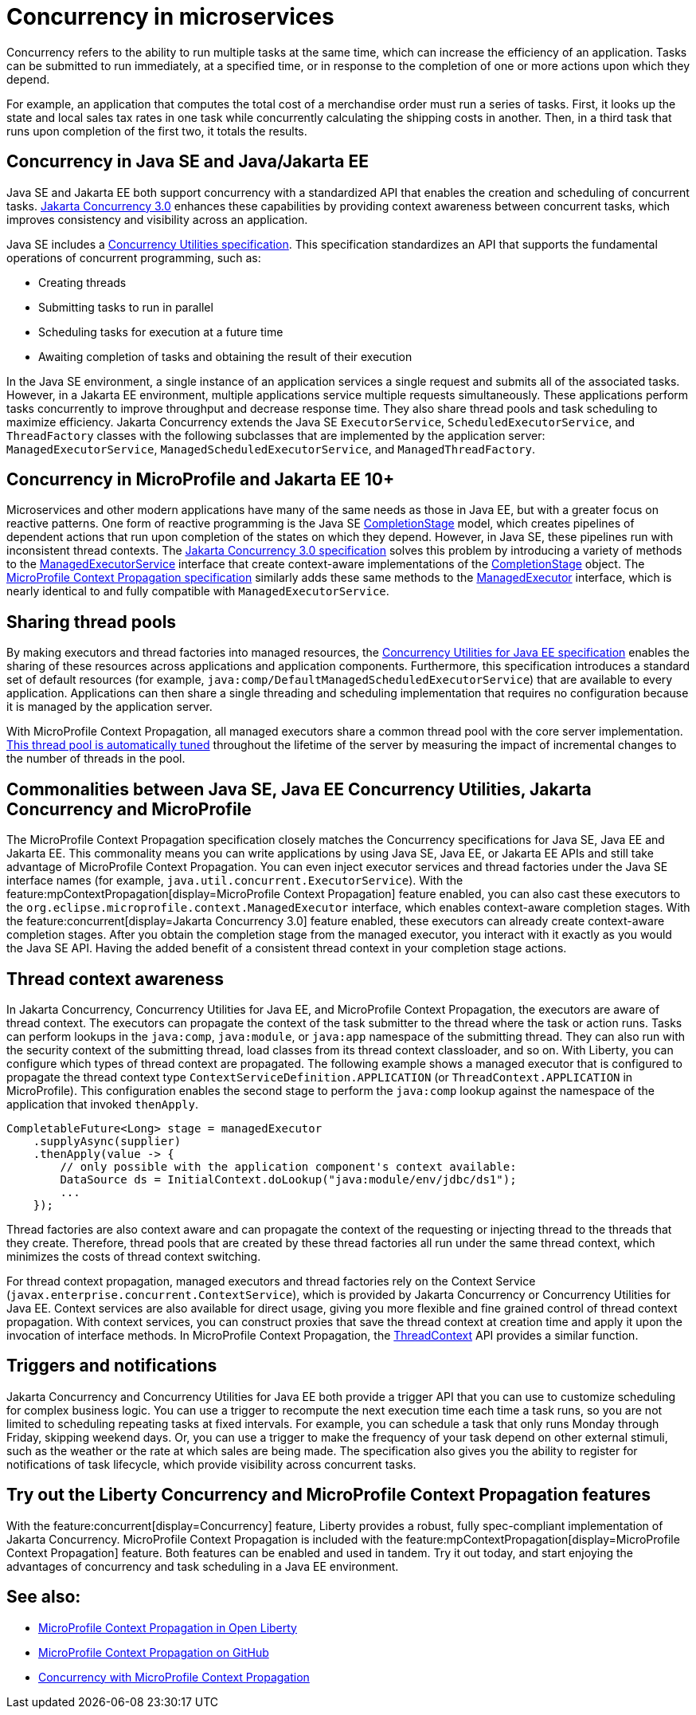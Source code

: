 // Copyright (c) 2019 IBM Corporation and others.
// Licensed under Creative Commons Attribution-NoDerivatives
// 4.0 International (CC BY-ND 4.0)
//   https://creativecommons.org/licenses/by-nd/4.0/
//
// Contributors:
//     IBM Corporation
//
:page-description:  Concurrency is the ability to run multiple tasks in parallel, which can increase the efficiency of an application. Tasks can be submitted to run immediately, at a specified time, or in response to the completion of one or more actions upon which they depend.
:seo-title: Concurrency in microservices
:seo-description:  Concurrency is the ability to run multiple tasks in parallel, which can increase the efficiency of an application. Tasks can be submitted to run immediately, at a specified time, or in response to the completion of one or more actions upon which they depend.
:page-layout: general-reference
:page-type: general

= Concurrency in microservices

Concurrency refers to the ability to run multiple tasks at the same time, which can increase the efficiency of an application. Tasks can be submitted to run immediately, at a specified time, or in response to the completion of one or more actions upon which they depend.

For example, an application that computes the total cost of a merchandise order must run a series of tasks. First, it looks up the state and local sales tax rates in one task while concurrently calculating the shipping costs in another. Then, in a third task that runs upon completion of the first two, it totals the results.

== Concurrency in Java SE and Java/Jakarta EE

Java SE and Jakarta EE both support concurrency with a standardized API that enables the creation and scheduling of concurrent tasks. https://jakarta.ee/specifications/concurrency/3.0/[Jakarta Concurrency 3.0] enhances these capabilities by providing context awareness between concurrent tasks, which improves consistency and visibility across an application.

Java SE includes a https://docs.oracle.com/javase/8/docs/technotes/guides/concurrency/[Concurrency Utilities specification]. This specification standardizes an API that supports the fundamental operations of concurrent programming, such as:

* Creating threads
* Submitting tasks to run in parallel
* Scheduling tasks for execution at a future time
* Awaiting completion of tasks and obtaining the result of their execution

In the Java SE environment, a single instance of an application services a single request and submits all of the associated tasks. However, in a Jakarta EE environment, multiple applications service multiple requests simultaneously. These applications perform tasks concurrently to improve throughput and decrease response time. They also share thread pools and task scheduling to maximize efficiency. Jakarta Concurrency extends the Java SE `ExecutorService`, `ScheduledExecutorService`, and `ThreadFactory` classes with the following subclasses that are implemented by the application server: `ManagedExecutorService`, `ManagedScheduledExecutorService`, and `ManagedThreadFactory`.

== Concurrency in MicroProfile and Jakarta EE 10+

Microservices and other modern applications have many of the same needs as those in Java EE, but with a greater focus on reactive patterns.  One form of reactive programming is the Java SE https://docs.oracle.com/en/java/javase/11/docs/api/java.base/java/util/concurrent/CompletionStage.html[CompletionStage] model, which creates pipelines of dependent actions that run upon completion of the states on which they depend.  However, in Java SE, these pipelines run with inconsistent thread contexts.
The https://jakarta.ee/specifications/concurrency/3.0/jakarta-concurrency-spec-3.0.html[Jakarta Concurrency 3.0 specification] solves this problem by introducing a variety of methods to the https://jakarta.ee/specifications/concurrency/3.0/apidocs/jakarta/enterprise/concurrent/managedexecutorservice[ManagedExecutorService] interface that create context-aware implementations of the https://docs.oracle.com/en/java/javase/11/docs/api/java.base/java/util/concurrent/CompletionStage.html[CompletionStage] object. The https://download.eclipse.org/microprofile/microprofile-context-propagation-1.0/microprofile-context-propagation.html[MicroProfile Context Propagation specification] similarly adds these same methods to the https://openliberty.io/docs/latest/reference/javadoc/microprofile-3.3-javadoc.html#package=org/eclipse/microprofile/context/package-frame.html&class=org/eclipse/microprofile/context/ManagedExecutor.html[ManagedExecutor] interface, which is nearly identical to and fully compatible with `ManagedExecutorService`.

== Sharing thread pools

By making executors and thread factories into managed resources, the https://docs.oracle.com/javaee/7/tutorial/concurrency-utilities.htm[Concurrency Utilities for Java EE specification] enables the sharing of these resources across applications and application components. Furthermore, this specification introduces a standard set of default resources (for example, `java:comp/DefaultManagedScheduledExecutorService`) that are available to every application. Applications can then share a single threading and scheduling implementation that requires no configuration because it is managed by the application server.

With MicroProfile Context Propagation, all managed executors share a common thread pool with the core server implementation. xref:thread-pool-tuning.adoc[This thread pool is automatically tuned] throughout the lifetime of the server by measuring the impact of incremental changes to the number of threads in the pool.

== Commonalities between Java SE, Java EE Concurrency Utilities, Jakarta Concurrency and MicroProfile

The MicroProfile Context Propagation specification closely matches the Concurrency specifications for Java SE, Java EE and Jakarta EE. This commonality means you can write applications by using Java SE, Java EE, or Jakarta EE APIs and still take advantage of MicroProfile Context Propagation. You can even inject executor services and thread factories under the Java SE interface names (for example, `java.util.concurrent.ExecutorService`). With the feature:mpContextPropagation[display=MicroProfile Context Propagation] feature enabled, you can also cast these executors to the `org.eclipse.microprofile.context.ManagedExecutor` interface, which enables context-aware completion stages. With the feature:concurrent[display=Jakarta Concurrency 3.0] feature enabled, these executors can already create context-aware completion stages. After you obtain the completion stage from the managed executor, you interact with it exactly as you would the Java SE API. Having the added benefit of a consistent thread context in your completion stage actions.

== Thread context awareness

In Jakarta Concurrency, Concurrency Utilities for Java EE, and MicroProfile Context Propagation, the executors are aware of thread context. The executors can propagate the context of the task submitter to the thread where the task or action runs. Tasks can perform lookups in the `java:comp`, `java:module`, or `java:app` namespace of the submitting thread. They can also run with the security context of the submitting thread, load classes from its thread context classloader, and so on. With Liberty, you can configure which types of thread context are propagated. The following example shows a managed executor that is configured to propagate the thread context type `ContextServiceDefinition.APPLICATION` (or `ThreadContext.APPLICATION` in MicroProfile). This configuration enables the second stage to perform the `java:comp` lookup against the namespace of the application that invoked `thenApply`.

[source,java]
----
CompletableFuture<Long> stage = managedExecutor
    .supplyAsync(supplier)
    .thenApply(value -> {
        // only possible with the application component's context available:
        DataSource ds = InitialContext.doLookup("java:module/env/jdbc/ds1");
        ...
    });
----
Thread factories are also context aware and can propagate the context of the requesting or injecting thread to the threads that they create. Therefore, thread pools that are created by these thread factories all run under the same thread context, which minimizes the costs of thread context switching.

For thread context propagation, managed executors and thread factories rely on the Context Service (`javax.enterprise.concurrent.ContextService`), which is provided by Jakarta Concurrency or Concurrency Utilities for Java EE. Context services are also available for direct usage, giving you more flexible and fine grained control of thread context propagation. With context services, you can construct proxies that save the thread context at creation time and apply it upon the invocation of interface methods. In MicroProfile Context Propagation, the xref:reference:javadoc/microprofile-3.3-javadoc.adoc#package=org/eclipse/microprofile/context/package-frame.html&class=org/eclipse/microprofile/context/ThreadContext.html[ThreadContext] API provides a similar function.

== Triggers and notifications

Jakarta Concurrency and Concurrency Utilities for Java EE both provide a trigger API that you can use to customize scheduling for complex business logic. You can use a trigger to recompute the next execution time each time a task runs, so you are not limited to scheduling repeating tasks at fixed intervals. For example, you can schedule a task that only runs Monday through Friday, skipping weekend days. Or, you can use a trigger to make the frequency of your task depend on other external stimuli, such as the weather or the rate at which sales are being made. The specification also gives you the ability to register for notifications of task lifecycle, which provide visibility across concurrent tasks.

== Try out the Liberty Concurrency and MicroProfile Context Propagation features

With the feature:concurrent[display=Concurrency] feature, Liberty provides a robust, fully spec-compliant implementation of Jakarta Concurrency. MicroProfile Context Propagation is included with the feature:mpContextPropagation[display=MicroProfile Context Propagation] feature. Both features can be enabled and used in tandem. Try it out today, and start enjoying the advantages of concurrency and task scheduling in a Java EE environment.

== See also:

- link:/blog/2019/08/16/microprofile-context-propagation.html[MicroProfile Context Propagation in Open Liberty]
- https://github.com/eclipse/microprofile-context-propagation#microprofile-context-propagation[MicroProfile Context Propagation on GitHub]
- xref:microprofile-context-propagation.adoc[Concurrency with MicroProfile Context Propagation]
